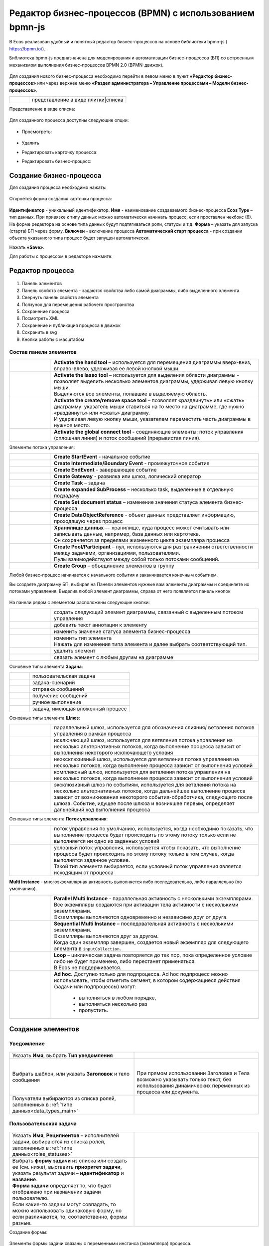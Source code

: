 Редактор бизнес-процессов (BPMN) с использованием bpmn-js 
============================================================


В Ecos реализован удобный и понятный редактор бизнес-процессов на основе библиотеки bpmn-js ( https://bpmn.io/).

Библиотека bpmn-js предназначена для моделирования и автоматизации бизнес-процессов (БП) со встроенным механизмом выполнения бизнес-процессов BPMN 2.0 (BPMN-движок).

 .. image:: _static/BPMN_bpmnio/01.png
       :width: 600
       :align: center

Для создания нового бизнес-процесса необходимо перейти в левом меню в пункт **«Редактор бизнес-процессов»** или через верхнее меню **«Раздел администратора – Управление процессами – Модели бизнес-процессов»**.

.. list-table::
      :widths: 1 5
      :class: tight-table 

      * - 
               .. image:: _static/BPMN_bpmnio/02.png
                :width: 50
                :align: center

        - представление в виде плитки|списка

Представление в виде списка:

 .. image:: _static/BPMN_bpmnio/03.png
       :width: 600
       :align: center

Для созданного процесса доступны следующие опции:

 .. image:: _static/BPMN_bpmnio/04.png
       :width: 200
       :align: center

* Просмотреть:
  
        .. image:: _static/BPMN_bpmnio/05.png
            :width: 600
            :align: center

*	Удалить
*	Редактировать карточку процесса:

        .. image:: _static/BPMN_bpmnio/06.png
            :width: 600
            :align: center


*	Редактировать бизнес-процесс:

        .. image:: _static/BPMN_bpmnio/07.png
            :width: 600
            :align: center

Создание бизнес-процесса
-------------------------

Для создания процесса необходимо нажать:

 .. image:: _static/BPMN_bpmnio/08.png
       :width: 300
       :align: center

Откроется форма создания карточки процесса:

 .. image:: _static/BPMN_bpmnio/09.png
       :width: 600
       :align: center

**Идентификатор** - уникальный идентификатор.
**Имя** - наименование создаваемого бизнес-процесса
**Ecos Type** – тип данных. При привязке к типу данных можно автоматически начинать процесс, если проставлен  чекбокс (6). На форме редактора на основе типа данных будут подтягиваться роли, статусы и т.д.
**Форма** – указать для запуска (старта) БП через форму.
**Включен** - включение процесса
**Автоматический старт процесса** - при создании объекта указанного типа процесс будет запущен автоматически.

Нажать **«Save»**.

Для работы с процессом в редакторе нажмите:

 .. image:: _static/BPMN_bpmnio/10.png
       :width: 600
       :align: center

Редактор процесса
------------------

 .. image:: _static/BPMN_bpmnio/11.png
       :width: 600
       :align: center

1.	Панель элементов 
2.	Панель свойств элемента - задаются свойства либо самой диаграммы, либо выделенного элемента.
3.	Свернуть панель свойств элемента
4.	Ползунок для перемещения рабочего пространства
5.	Сохранение процесса
6.	Посмотреть XML
7.	Сохранение и публикация процесса в движок
8.	Сохранить в svg
9.	Кнопки работы с масштабом

Состав панели элементов
~~~~~~~~~~~~~~~~~~~~~~~~

.. list-table::
      :widths: 1 5
      :class: tight-table 

      * - 
               .. image:: _static/BPMN_bpmnio/12.png
                :width: 30
                :align: center

        - **Activate the hand tool** – используется для перемещения диаграммы вверх-вниз, вправо-влево, удерживая ее левой кнопкой мыши.
      * - 
               .. image:: _static/BPMN_bpmnio/13.png
                :width: 30
                :align: center

        - | **Activate the lasso tool** – используется для выделения области диаграммы - позволяет выделить несколько элементов диаграммы, удерживая левую кнопку мыши. 
          | Выделяются все элементы, попавшие в выделяемую область.
      * - 
               .. image:: _static/BPMN_bpmnio/14.png
                :width: 30
                :align: center

        - | **Activate the create/remove space tool** – позволяет «раздвинуть» или «сжать» диаграмму: указатель мыши ставиться на то место на диаграмме, где нужно «раздвинуть» или «сжать» диаграмму.
          | И удерживая левую кнопку мыши, указателем переместить часть диаграммы в нужное место.
      * - 
               .. image:: _static/BPMN_bpmnio/15.png
                :width: 30
                :align: center

        - | **Activate the global connect tool** - соединяющие элементы: поток управления (сплошная линия) и поток сообщений (прерывистая линия).

Элементы потока управления:

.. list-table::
      :widths: 1 5
      :class: tight-table 

      * - 
               .. image:: _static/BPMN_bpmnio/16.png
                :width: 30
                :align: center

        - **Create StartEvent** - начальное событие
      * - 
               .. image:: _static/BPMN_bpmnio/17.png
                :width: 30
                :align: center

        - **Create Intermediate/Boundary Event** - промежуточное событие
      * -
               .. image:: _static/BPMN_bpmnio/18.png
                :width: 30
                :align: center

        - **Create EndEvent** - завершающее событие
      * - 
               .. image:: _static/BPMN_bpmnio/19.png
                :width: 30
                :align: center

        - **Create Gateway** - развилка или шлюз, логический оператор
      * - 
               .. image:: _static/BPMN_bpmnio/20.png
                :width: 30
                :align: center

        - **Create Task** – задача
      * -
               .. image:: _static/BPMN_bpmnio/21.png
                :width: 30
                :align: center

        - **Create expanded SubProcess** – несколько task, выделенные в отдельную подзадачу
      * -
               .. image:: _static/BPMN_bpmnio/89.png
                :width: 30
                :align: center

        - **Create Set document status** – изменение значения статуса элемента бизнес-процесса
      * -
               .. image:: _static/BPMN_bpmnio/22.png
                :width: 30
                :align: center

        - **Create DataObjectReference** - объект данных представляет информацию, проходящую через процесс
      * -
               .. image:: _static/BPMN_bpmnio/23.png
                :width: 30
                :align: center

        - | **Хранилище данных** — хранилище, куда процесс может считывать или записывать данные, например, база данных или картотека.
          | Он сохраняется за пределами жизненного цикла экземпляра процесса
      * -
               .. image:: _static/BPMN_bpmnio/24.png
                :width: 30
                :align: center

        - | **Create Pool/Participant** – пул, используются для разграничении ответственности между задачами, организациями, пользователями. 
          | Пулы взаимодействуют между собой только потоками сообщений.
      * -
               .. image:: _static/BPMN_bpmnio/25.png
                :width: 30
                :align: center

        - **Create Group** – объединение элементов в группу

Любой бизнес-процесс начинается с начального события  и заканчивается конечным событием. 

Вы создаете диаграмму БП, выбирая на Панели элементов нужные вам элементы диаграммы и соединяете их потоками управления. Выделив любой элемент диаграммы, справа от него появляется панель кнопок 

 .. image:: _static/BPMN_bpmnio/26.png
       :width: 300
       :align: center

На панели рядом с элементом расположены следующие кнопки:

.. list-table::
      :widths: 1 5
      :class: tight-table 

      * - 
               .. image:: _static/BPMN_bpmnio/27.png
                :width: 70
                :align: center

        - создать следующий элемент диаграммы, связанный с выделенным потоком управления
      * - 
               .. image:: _static/BPMN_bpmnio/28.png
                :width: 30
                :align: center

        - добавить текст аннотации к элементу
      * - 
               .. image:: _static/BPMN_bpmnio/89.png
                :width: 30
                :align: center

        - изменить значение статуса элемента бизнес-процесса
      * - 
               .. image:: _static/BPMN_bpmnio/29.png
                :width: 30
                :align: center

        - | изменить тип элемента
          | Нажать для изменения типа элемента и далее выбрать соответствующий тип.
      * - 
               .. image:: _static/BPMN_bpmnio/30.png
                :width: 30
                :align: center

        - удалить элемент
      * - 
               .. image:: _static/BPMN_bpmnio/31.png
                :width: 30
                :align: center

        - связать элемент с любым другим на диаграмме  

Основные типы элемента **Задача**:

.. list-table::
      :widths: 1 5
      :class: tight-table 

      * - 
               .. image:: _static/BPMN_bpmnio/32.png
                :width: 80
                :align: center

        - пользовательская задача 
      * - 
               .. image:: _static/BPMN_bpmnio/90.png
                :width: 80
                :align: center

        - задача-сценарий
      * - 
               .. image:: _static/BPMN_bpmnio/34.png
                :width: 80
                :align: center

        - отправка сообщений
      * - 
               .. image:: _static/BPMN_bpmnio/35.png
                :width: 80
                :align: center

        - получение сообщений
      * - 
               .. image:: _static/BPMN_bpmnio/36.png
                :width: 80
                :align: center

        - ручное выполнение
      * - 
               .. image:: _static/BPMN_bpmnio/37.png
                :width: 80
                :align: center

        - задача, имеющая вложенный процесс

Основные типы элемента **Шлюз**:

.. list-table::
      :widths: 1 5
      :class: tight-table 

      * - 
               .. image:: _static/BPMN_bpmnio/38.png
                :width: 100
                :align: center

        -  параллельный шлюз, используется для обозначения слияния/ ветвления потоков управления в рамках процесса
      * - 
               .. image:: _static/BPMN_bpmnio/38a.png
                :width: 100
                :align: center

        -  исключающий шлюз, используется для ветвления потока управления на несколько альтернативных потоков, когда выполнение процесса зависит от выполнения некоторого исключающего условия
      * - 
               .. image:: _static/BPMN_bpmnio/39.png
                :width: 100
                :align: center

        - неэксклюзивный шлюз, используется для ветвления потока управления на несколько потоков, когда выполнение процесса зависит от выполнения условий
      * - 
               .. image:: _static/BPMN_bpmnio/40.png
                :width: 100
                :align: center

        - комплексный шлюз, используется для ветвления потока управления на несколько потоков, когда выполнение процесса зависит от выполнения условий
      * - 
               .. image:: _static/BPMN_bpmnio/41.png
                :width: 100
                :align: center

        - эксклюзивный шлюз по событиям, используется для ветвления потока на несколько альтернативных потоков, когда дальнейшее выполнение процесса зависит от возникновения некоторого события-обработчика, следующего после шлюза. Событие, идущее после шлюза и возникшее первым, определяет дальнейший ход  выполнения процесса 

Основные типы элемента **Поток управления**:

.. list-table::
      :widths: 1 5
      :class: tight-table 

      * - 
               .. image:: _static/BPMN_bpmnio/42.png
                :width: 100
                :align: center

        -  поток управления по умолчанию, используется, когда необходимо показать, что выполнение процесса будет происходить по этому потоку только если не выполняется ни одно из заданных условий
      * - 
               .. image:: _static/BPMN_bpmnio/43.png
                :width: 100
                :align: center

        - | условный поток управления, используется чтобы показать, что выполнение процесса будет происходить по этому потоку только в том случае, когда выполнятся заданное условие. 
          | Такой тип элемента выбирается, если условный поток управления является исходящим от процесса

**Multi Instance** - многоэкземплярная активность выполняется либо последовательно, либо параллельно (по умолчанию).

.. list-table::
      :widths: 1 5
      :class: tight-table 

      * - 
               .. image:: _static/BPMN_bpmnio/44.png
                :width: 30
                :align: center

        -  | **Parallel Multi Instance** - параллельная активность с несколькими экземплярами. 
           | Все экземпляры создаются при активации тела активности с несколькими экземплярами. 
           | Экземпляры выполняются одновременно и независимо друг от друга.

      * - 
               .. image:: _static/BPMN_bpmnio/45.png
                :width: 30
                :align: center

        - | **Sequential Multi Instance** – последовательная активность с несколькими экземплярами. 
          | Экземпляры выполняются друг за другом. 
          | Когда один экземпляр завершен, создается новый экземпляр для следующего элемента в ``inputCollection``. 

      * - 
               .. image:: _static/BPMN_bpmnio/46.png
                :width: 30
                :align: center

        -  | **Loop** – циклическая задача повторяется до тех пор, пока определенное условие либо не будет применено, либо перестанет применяться.
           | В Ecos не поддерживается.
      * - 
               .. image:: _static/BPMN_bpmnio/47.png
                :width: 30
                :align: center

        - | **Ad hoc**. Доступно только для подпроцесса. Ad hoc подпроцесс можно использовать, чтобы отметить сегмент, в котором содержащиеся действия (задачи или подпроцессы) могут:

            *	выполняться в любом порядке,
            *	выполняться несколько раз
            *	пропустить.

Создание элементов
--------------------

Уведомление
~~~~~~~~~~~

 .. image:: _static/BPMN_bpmnio/48.png
       :width: 400
       :align: center

.. list-table::
      :widths: 5 5
      :class: tight-table 

      * - Указать **Имя**, выбрать **Тип уведомления**

        - 
               .. image:: _static/BPMN_bpmnio/49.png
                :width: 300
                :align: center

      * - Выбрать шаблон, или указать **Заголовок** и тело сообщения

        - 
               .. image:: _static/BPMN_bpmnio/50.png
                :width: 300
                :align: center

         |

               .. image:: _static/BPMN_bpmnio/51.png
                :width: 300
                :align: center
         
         | При прямом использовании Заголовка и Тела возможно указывать только текст, без использования динамических переменных из процесса или документа. 

      * - Получатели выбираются из списка ролей, заполненных в :ref:`типе данных<data_types_main>`
        - 
               .. image:: _static/BPMN_bpmnio/52.png
                :width: 300
                :align: center

         |

               .. image:: _static/BPMN_bpmnio/53.png
                :width: 300
                :align: center   

.. _user_task:

Пользовательская задача
~~~~~~~~~~~~~~~~~~~~~~~~

 .. image:: _static/BPMN_bpmnio/54.png
       :width: 400
       :align: center

.. list-table::
      :widths: 5 5
      :class: tight-table 

      * - Указать **Имя**, **Реципиентов** – исполнителей задачи, выбираются из списка ролей, заполненных в :ref:`типе данных<roles_statuses>` 

        - 
               .. image:: _static/BPMN_bpmnio/55.png
                :width: 300
                :align: center
      * - | Выбрать **форму задачи** из списка или создать ее (см. ниже), выставить **приоритет задачи**, указать результат задачи – **идентификатор** и **название**.
          | **Форма задачи** определяет то, что будет отображено при назначении задачи пользователю.
          | Если какие-то задачи могут совпадать, то можно использовать одинаковую форму, но если различаются, то, соответственно, формы разные.
        - 
               .. image:: _static/BPMN_bpmnio/56.png
                :width: 300
                :align: center

Создание формы:

 .. image:: _static/BPMN_bpmnio/57.png
       :width: 600
       :align: center

Элементы формы задачи связаны с переменными инстанса (экземпляра) процесса.

Если в области видимости задачи/процесса есть переменная с таким же **id** (Имя свойства), как и у элемента формы, то ее содержимое отобразится на форме. 

При сабмите (публикации) формы задачи переменные будут записаны в переменные процесса.

Элементы формы задачи так же могут быть связаны с переменными документа, по которому идет бизнес-процесс.

Для отображения и обновления переменных документа на форме задачи необходимо добавить элемент с **id** (Имя свойства) с префиксом **_ECM_**, например **_ECM_paymentSum**, где **paymentSum** - свойства документа.

Для добавления кнопки вердикта задачи на форму задачи необходимо добавить кнопку с **«Имя свойства»**, заданным по шаблону **outcome_идентификаторВердикта**. Например, **outcome_approve**.

 .. image:: _static/BPMN_bpmnio/58.png
       :width: 600
       :align: center

.. _script_task:

Задача-сценарий
~~~~~~~~~~~~~~~~

 .. image:: _static/BPMN_bpmnio/59.png
       :width: 300
       :align: center

.. list-table::
      :widths: 5 5
      :class: tight-table 

      * - Указать **Имя**

        - 
               .. image:: _static/BPMN_bpmnio/60.png
                :width: 300
                :align: center
      * - Указать **скрипт** 
        - 
               .. image:: _static/BPMN_bpmnio/61.png
                :width: 300
                :align: center
      * - Указать **скрипт** 
        - Асинхронность можно настроить ко многим элементам. См. подробнее https://camunda.com/blog/2014/07/advanced-asynchronous-continuations/ 
               .. image:: _static/BPMN_bpmnio/62.png
                :width: 300
                :align: center

Описание и примеры
"""""""""""""""""""

Язык JavaScript. В контексте скрипта доступно:

1.	**Переменные процесса**. Обращение к переменным процесса осуществляется по прямому наименованию переменной. Например:

.. code-block::

    print("someVar: " + someVar);

2.	**Переменная «execution» процесса** 

см. подробно https://docs.camunda.org/javadoc/camunda-bpm-platform/7.17/org/camunda/bpm/engine/delegate/DelegateExecution.html 

Через нее можно так же получать переменные процесса (аналог пункта 1) или записывать:

.. code-block::

    // get process variable
    sum = execution.getVariable('x')

    // set process variable
    execution.setVariable('y', x + 15)

3.	**Переменная «document»** - скриптовое представление документа 

.. code-block::

    AttValueScriptCtxfun getId(): String

    fun getRef(): RecordRef

    fun getLocalId(): String

    fun load(attributes: Any?): Any?

    fun save(): AttValueScriptCtx fun att(attribute: String, value: Any?)

    fun reset()
    }

**load()** - получение атрибута документа: 

.. code-block::

    var created = document.load("cm:created")

**att()** - установление атрибуту документа указанного значения:

.. code-block::

    document.att("ufrm:firArchiveBoxNumber", 123)

**save()** - сохранение внесенных изменений атриумов документа через **att()**

**reset()** - сброс состояния документа, если ранее были внесены изменения через **att()**

Пример задания атрибута и сохранение:

.. code-block::

    document.att("ufrm:firArchiveBoxNumber", 123)
    document.save()


1. **RecordsScriptService** 

Доступен под переменной «Records». 

Методы:

Получение скриптового представления рекорда по **recordReffun** 

.. code-block::

    **fun get(record: Any): AttValueScriptCtx 

Поиск рекордов по заданному **query**

.. code-block::

    **query(query: Any?, attributes: Any?): Any 


Шлюз
~~~~~~

 .. image:: _static/BPMN_bpmnio/63.png
       :width: 300
       :align: center

Для шлюза указываются выходы из предыдущих элементов задач. 

Условия могут иметь разные типы условия:

 .. image:: _static/BPMN_bpmnio/64.png
       :width: 300
       :align: center

*	Исходящий (выход из задачи)
*	Скрипт - скрипт, который должен вернуть булевое значение. Например: pasymentSum >= 30000
*	Выражение – expression см. подробно https://docs.camunda.io/docs/components/concepts/expressions/

Например:

.. list-table::
      :widths: 5 5
      :class: tight-table 

      * - Для согласования:
        - Для отказа в согласовании:
      * - 
               .. image:: _static/BPMN_bpmnio/65.png
                :width: 300
                :align: center

        - 
               .. image:: _static/BPMN_bpmnio/66.png
                :width: 300
                :align: center

Таймер
~~~~~~

 .. image:: _static/BPMN_bpmnio/67.png
       :width: 300
       :align: center

.. list-table::
      :widths: 5 5
      :class: tight-table 

      * - Указать **Имя**

        - 
               .. image:: _static/BPMN_bpmnio/68.png
                :width: 300
                :align: center
      * - Указать **Тип** и **Значение**

        - 
               .. image:: _static/BPMN_bpmnio/69.png
                :width: 300
                :align: center
      * - | Асинхронность можно настроить ко многим элементам. 
          | См. подробнее https://camunda.com/blog/2014/07/advanced-asynchronous-continuations/
        - 
               .. image:: _static/BPMN_bpmnio/70.png
                :width: 300
                :align: center

Возможные типы:

 .. image:: _static/BPMN_bpmnio/70_a.png
       :width: 300
       :align: center

* **Дата** - указанный момент времени, определяемый как комбинированное представление даты и времени в соответствии с `ISO 8601 <https://en.wikipedia.org/wiki/ISO_8601>`_.
    
    2019-10-01T12:00:00Z — время UTC
    2019-10-02T08:09:40+02:00 — UTC плюс смещение зоны на 2 часа

* **Продолжительность** - длительность времени, определенная как формат длительности `ISO 8601 <https://en.wikipedia.org/wiki/ISO_8601>`_.
  
    PT15S - 15 секунд
    PT1H30M - 1 час 30 минут
    P14D - 14 дней

* **Цикл** - цикл, определенный как формат повторяющихся интервалов `ISO 8601 <https://en.wikipedia.org/wiki/ISO_8601>`_.

    R5/PT10S - каждые 10 секунд, до 5 раз
    R/P1D - каждый день, бесконечно

Вы можете использовать выражения для значения таймера. Таким образом, вы можете влиять на определение таймера на основе переменных процесса. Переменные процесса должны содержать строку ISO 8601 (или cron для типа цикла) для соответствующего типа таймера. 
Например - **${duration}**.

Подпроцесс
~~~~~~~~~~~~

 .. image:: _static/BPMN_bpmnio/71.png
       :width: 300
       :align: center

**Sub Process (collapsed)** – свернутый подпроцесс. Процесс создается в новом окне редактора по стрелке:

 .. image:: _static/BPMN_bpmnio/72.png
       :width: 200
       :align: center

 .. image:: _static/BPMN_bpmnio/73.png
       :width: 600
       :align: center

**Sub Process (expanded)** – подпроцесс, который отражается на основном окне редактора:

 .. image:: _static/BPMN_bpmnio/74.png
       :width: 300
       :align: center

.. list-table::
      :widths: 5 5
      :class: tight-table 

      * - Указать **Имя**

        - 
               .. image:: _static/BPMN_bpmnio/75.png
                :width: 300
                :align: center
      * - | **Multi Instance** - действие с несколькими экземплярами выполняется несколько раз — один раз для каждого элемента данной коллекции. 
          | См. подробнее https://docs.camunda.org/manual/7.8/reference/bpmn20/tasks/task-markers/#multiple-instance 
          | Указать **Количество повторений цикла**, **Условие завершения**
          | **Коллекция** - атрибут указывает коллекцию, где для каждого элемента будет создан экземпляр
          | **Переменная элемента** - Атрибут указывает переменную процесса, которая будет установлена для каждого созданного экземпляра, содержащего элемент указанной коллекции.
        - 
               .. image:: _static/BPMN_bpmnio/76.png
                :width: 300
                :align: center
      * - | Асинхронность можно настроить ко многим элементам. 
          | См. подробнее https://camunda.com/blog/2014/07/advanced-asynchronous-continuations/
        - 
               .. image:: _static/BPMN_bpmnio/77.png
                :width: 300
                :align: center

Создание элементов подпроцесса аналогично описанным выше.

Установка статуса
~~~~~~~~~~~~~~~~~~~~

Уникальный для ECOS элемент, отмеченный как:

 .. image:: _static/BPMN_bpmnio/86.png
       :width: 200
       :align: center

Элемент позволяет производить смену статуса в создаваемом бизнес-процессе.

 .. image:: _static/BPMN_bpmnio/87.png
       :width: 200
       :align: center

.. list-table::
      :widths: 5 5
      :class: tight-table 

      * - Указать **Имя** и выбрать **Статус** из списка статусов, заполненных в :ref:`ECOS типе данных<roles_statuses>`

        - 
               .. image:: _static/BPMN_bpmnio/88.png
                :width: 300
                :align: center

Сохранение и публикация
------------------------

Созданный процесс сохраняем и публикуем:

 .. image:: _static/BPMN_bpmnio/78.png
       :width: 600
       :align: center

Настройка меню
-----------------

Для добавления процесса в меню **«Создать»**:
1.	Перейти в настройку меню, нажав на шестеренку, потом кнопку **«Настроить меню» справа сверху**.

 .. image:: _static/BPMN_bpmnio/79.png
       :width: 600
       :align: center

2.	Выбрать элемент меню, в котором будет находиться процесс. Навести на элемент и нажать кнопку **«Добавить»**, выбрать **«Запустить бизнес-процесс»**, из списка выбрать необходимый процесс, нажать **«Ok»**.

 .. image:: _static/BPMN_bpmnio/80.png
       :width: 600
       :align: center

|

 .. image:: _static/BPMN_bpmnio/81.png
       :width: 600
       :align: center

|

 .. image:: _static/BPMN_bpmnio/82.png
       :width: 600
       :align: center

Добавленный пункт меню:

 .. image:: _static/BPMN_bpmnio/83.png
       :width: 400
       :align: center

Запуск задачи
-------------

 .. image:: _static/BPMN_bpmnio/84.png
       :width: 600
       :align: center

|

 .. image:: _static/BPMN_bpmnio/85.png
       :width: 600
       :align: center